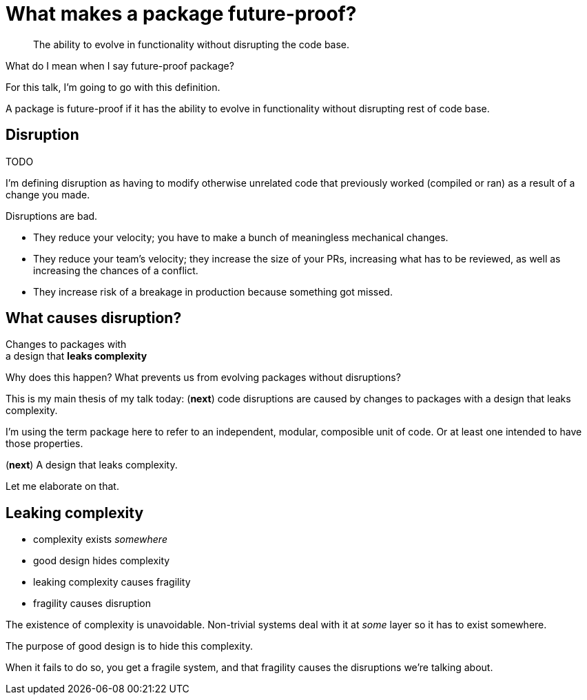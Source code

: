 [.medium]
= What makes a package future-proof?

[quote]
The ability to evolve in functionality
without disrupting the code base.

[.notes]
--
What do I mean when I say future-proof package?

For this talk, I'm going to go with this definition.

A package is future-proof if it has the ability to
evolve in functionality
without disrupting rest of code base.
--

== Disruption

TODO

[.notes]
--
I'm defining disruption as having to
modify otherwise unrelated code
that previously worked (compiled or ran)
as a result of a change you made.

Disruptions are bad.

* They reduce your velocity;
  you have to make a bunch of meaningless mechanical changes.
* They reduce your team's velocity;
  they increase the size of your PRs, increasing what has to be reviewed,
  as well as increasing the chances of a conflict.
* They increase risk of a breakage in production
  because something got missed.
--

== What causes disruption?

[%step]
[.step.fade-out]#Changes to packages with# +
a design that *leaks complexity*

[.notes]
--
Why does this happen?
What prevents us from evolving packages without disruptions?

This is my main thesis of my talk today:
(*next*)
code disruptions are caused by changes to packages
with a design that leaks complexity.

I'm using the term package here to refer to
an independent, modular, composible unit of code.
Or at least one intended to have those properties.

(*next*)
A design that leaks complexity.

Let me elaborate on that.
--

== Leaking complexity

* complexity exists _somewhere_
* good design hides complexity
* leaking complexity causes fragility
* fragility causes disruption

[.notes]
--
The existence of complexity is unavoidable.
Non-trivial systems deal with it at _some_ layer
so it has to exist somewhere.

The purpose of good design is to hide this complexity.

When it fails to do so, you get a fragile system,
and that fragility causes the disruptions we're talking about.
--
